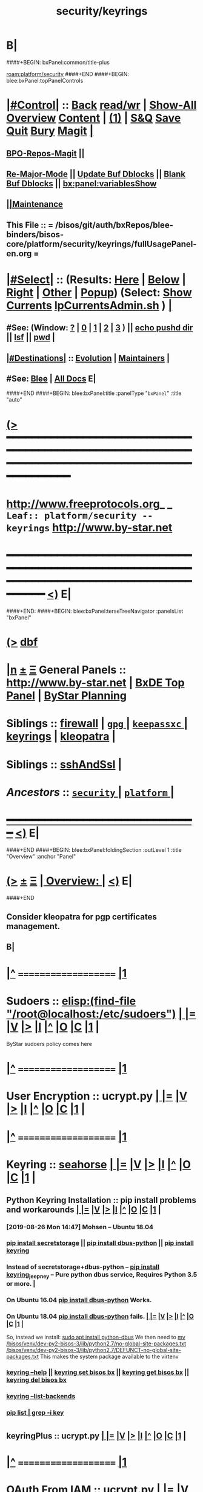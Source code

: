 * B|
####+BEGIN: bxPanel:common/title-plus
#+title: security/keyrings
#+roam_tags: leaf
#+roam_key: platform/security/keyrings
[[roam:platform/security]]
####+END
####+BEGIN: blee:bxPanel:topPanelControls
*  [[elisp:(org-cycle)][|#Control|]] :: [[elisp:(blee:bnsm:menu-back)][Back]] [[elisp:(toggle-read-only)][read/wr]] | [[elisp:(show-all)][Show-All]]  [[elisp:(org-shifttab)][Overview]]  [[elisp:(progn (org-shifttab) (org-content))][Content]] | [[elisp:(delete-other-windows)][(1)]] | [[elisp:(progn (save-buffer) (kill-buffer))][S&Q]] [[elisp:(save-buffer)][Save]] [[elisp:(kill-buffer)][Quit]] [[elisp:(bury-buffer)][Bury]]  [[elisp:(magit)][Magit]]  [[elisp:(org-cycle)][| ]]
**  [[elisp:(bap:magit:bisos:current-bpo-repos/visit)][BPO-Repos-Magit]] ||
**  [[elisp:(blee:buf:re-major-mode)][Re-Major-Mode]] ||  [[elisp:(org-dblock-update-buffer-bx)][Update Buf Dblocks]] || [[elisp:(org-dblock-bx-blank-buffer)][Blank Buf Dblocks]] || [[elisp:(bx:panel:variablesShow)][bx:panel:variablesShow]]
**  [[elisp:(blee:menu-sel:comeega:maintenance:popupMenu)][||Maintenance]]
**  This File :: *= /bisos/git/auth/bxRepos/blee-binders/bisos-core/platform/security/keyrings/fullUsagePanel-en.org =*
*  [[elisp:(org-cycle)][|#Select|]]  :: (Results: [[elisp:(blee:bnsm:results-here)][Here]] | [[elisp:(blee:bnsm:results-split-below)][Below]] | [[elisp:(blee:bnsm:results-split-right)][Right]] | [[elisp:(blee:bnsm:results-other)][Other]] | [[elisp:(blee:bnsm:results-popup)][Popup]]) (Select:  [[elisp:(lsip-local-run-command "lpCurrentsAdmin.sh -i currentsGetThenShow")][Show Currents]]  [[elisp:(lsip-local-run-command "lpCurrentsAdmin.sh")][lpCurrentsAdmin.sh]] ) [[elisp:(org-cycle)][| ]]
**  #See:  (Window: [[elisp:(blee:bnsm:results-window-show)][?]] | [[elisp:(blee:bnsm:results-window-set 0)][0]] | [[elisp:(blee:bnsm:results-window-set 1)][1]] | [[elisp:(blee:bnsm:results-window-set 2)][2]] | [[elisp:(blee:bnsm:results-window-set 3)][3]] ) || [[elisp:(lsip-local-run-command-here "echo pushd dest")][echo pushd dir]] || [[elisp:(lsip-local-run-command-here "lsf")][lsf]] || [[elisp:(lsip-local-run-command-here "pwd")][pwd]] |
**  [[elisp:(org-cycle)][|#Destinations|]] :: [[Evolution]] | [[Maintainers]]  [[elisp:(org-cycle)][| ]]
**  #See:  [[elisp:(bx:bnsm:top:panel-blee)][Blee]] | [[elisp:(bx:bnsm:top:panel-listOfDocs)][All Docs]]  E|
####+END
####+BEGIN: blee:bxPanel:title :panelType "=bxPanel=" :title "auto"
* [[elisp:(show-all)][(>]] ━━━━━━━━━━━━━━━━━━━━━━━━━━━━━━━━━━━━━━━━━━━━━━━━━━━━━━━━━━━━━━━━━━━━━━━━━━━━━━━━━━━━━━━━━━━━━━━━━
*   [[img-link:file:/bisos/blee/env/images/fpfByStarElipseTop-50.png][http://www.freeprotocols.org]]_ _   ~Leaf:: platform/security -- keyrings~   [[img-link:file:/bisos/blee/env/images/fpfByStarElipseBottom-50.png][http://www.by-star.net]]
* ━━━━━━━━━━━━━━━━━━━━━━━━━━━━━━━━━━━━━━━━━━━━━━━━━━━━━━━━━━━━━━━━━━━━━━━━━━━━━━━━━━━━━━━━━━━━━  [[elisp:(org-shifttab)][<)]] E|
####+END:
####+BEGIN: blee:bxPanel:terseTreeNavigator :panelsList "bxPanel"
* [[elisp:(show-all)][(>]] [[elisp:(describe-function 'org-dblock-write:blee:bxPanel:terseTreeNavigator)][dbf]]
* [[elisp:(show-all)][|n]]  _[[elisp:(blee:menu-sel:outline:popupMenu)][±]]_  _[[elisp:(blee:menu-sel:navigation:popupMenu)][Ξ]]_   General Panels ::   [[img-link:file:/bisos/blee/env/images/bystarInside.jpg][http://www.by-star.net]] *|*  [[elisp:(find-file "/libre/ByStar/InitialTemplates/activeDocs/listOfDocs/fullUsagePanel-en.org")][BxDE Top Panel]] *|* [[elisp:(blee:bnsm:panel-goto "/libre/ByStar/InitialTemplates/activeDocs/planning/Main")][ByStar Planning]]

*   *Siblings*   :: [[elisp:(blee:bnsm:panel-goto "/bisos/git/auth/bxRepos/blee-binders/bisos-core/platform/security/firewall")][firewall]] *|* [[elisp:(blee:bnsm:panel-goto "/bisos/git/auth/bxRepos/blee-binders/bisos-core/platform/security/gpg/_nodeBase_")][ =gpg= ]] *|* [[elisp:(blee:bnsm:panel-goto "/bisos/git/auth/bxRepos/blee-binders/bisos-core/platform/security/keepassxc/_nodeBase_")][ =keepassxc= ]] *|* [[elisp:(blee:bnsm:panel-goto "/bisos/git/auth/bxRepos/blee-binders/bisos-core/platform/security/keyrings")][keyrings]] *|* [[elisp:(blee:bnsm:panel-goto "/bisos/git/auth/bxRepos/blee-binders/bisos-core/platform/security/kleopatra")][kleopatra]] *|*
*   *Siblings*   :: [[elisp:(blee:bnsm:panel-goto "/bisos/git/auth/bxRepos/blee-binders/bisos-core/platform/security/sshAndSsl")][sshAndSsl]] *|*
*   /Ancestors/  :: [[elisp:(blee:bnsm:panel-goto "/bisos/git/auth/bxRepos/blee-binders/bisos-core/platform/security/_nodeBase_")][ =security= ]] *|* [[elisp:(blee:bnsm:panel-goto "/bisos/git/auth/bxRepos/blee-binders/bisos-core/platform/_nodeBase_")][ =platform= ]] *|*
*                                   _━━━━━━━━━━━━━━━━━━━━━━━━━━━━━━_                          [[elisp:(org-shifttab)][<)]] E|
####+END
####+BEGIN: blee:bxPanel:foldingSection :outLevel 1 :title "Overview" :anchor "Panel"
* [[elisp:(show-all)][(>]]  _[[elisp:(blee:menu-sel:outline:popupMenu)][±]]_  _[[elisp:(blee:menu-sel:navigation:popupMenu)][Ξ]]_       [[elisp:(outline-show-subtree+toggle)][| *Overview:* |]] <<Panel>>   [[elisp:(org-shifttab)][<)]] E|
####+END
** 
** Consider kleopatra for pgp certificates management.
** 
** B|
*  [[elisp:(beginning-of-buffer)][|^]] ==================== [[elisp:(delete-other-windows)][|1]] 
*   *Sudoers*               ::  [[elisp:(find-file "/root@localhost:/etc/sudoers")]]   [[elisp:(org-cycle)][| ]] [[elisp:(org-show-subtree)][|=]] [[elisp:(show-children 10)][|V]] [[elisp:(bx:orgm:indirectBufOther)][|>]] [[elisp:(bx:orgm:indirectBufMain)][|I]] [[elisp:(beginning-of-buffer)][|^]] [[elisp:(org-top-overview)][|O]] [[elisp:(progn (org-shifttab) (org-content))][|C]] [[elisp:(delete-other-windows)][|1]] |
  ByStar sudoers policy comes here
*  [[elisp:(beginning-of-buffer)][|^]] ==================== [[elisp:(delete-other-windows)][|1]] 
*   *User Encryption*       ::  ucrypt.py   [[elisp:(org-cycle)][| ]] [[elisp:(org-show-subtree)][|=]] [[elisp:(show-children 10)][|V]] [[elisp:(bx:orgm:indirectBufOther)][|>]] [[elisp:(bx:orgm:indirectBufMain)][|I]] [[elisp:(beginning-of-buffer)][|^]] [[elisp:(org-top-overview)][|O]] [[elisp:(progn (org-shifttab) (org-content))][|C]] [[elisp:(delete-other-windows)][|1]] |
*  [[elisp:(beginning-of-buffer)][|^]] ==================== [[elisp:(delete-other-windows)][|1]] 
*   *Keyring*               ::  [[elisp:(lsip-local-run-command "seahorse")][seahorse]]   [[elisp:(org-cycle)][| ]] [[elisp:(org-show-subtree)][|=]] [[elisp:(show-children 10)][|V]] [[elisp:(bx:orgm:indirectBufOther)][|>]] [[elisp:(bx:orgm:indirectBufMain)][|I]] [[elisp:(beginning-of-buffer)][|^]] [[elisp:(org-top-overview)][|O]] [[elisp:(progn (org-shifttab) (org-content))][|C]] [[elisp:(delete-other-windows)][|1]] |
** 
**  *Python Keyring Installation*     ::  pip install problems and workarounds  [[elisp:(org-cycle)][| ]] [[elisp:(org-show-subtree)][|=]] [[elisp:(show-children 10)][|V]] [[elisp:(bx:orgm:indirectBufOther)][|>]] [[elisp:(bx:orgm:indirectBufMain)][|I]] [[elisp:(beginning-of-buffer)][|^]] [[elisp:(org-top-overview)][|O]] [[elisp:(progn (org-shifttab) (org-content))][|C]] [[elisp:(delete-other-windows)][|1]] |
*** 
*** [2019-08-26 Mon 14:47] Mohsen -- Ubuntu 18.04
*** 
***  [[elisp:(lsip-local-run-command "pip install secretstorage")][pip install secretstorage]] || [[elisp:(lsip-local-run-command "pip install dbus-python")][pip install dbus-python]] || [[elisp:(lsip-local-run-command "pip install keyring")][pip install keyring]] 
***  Instead of secretstorage+dbus-python --  [[elisp:(lsip-local-run-command "pip install keyring_jeepney")][pip install keyring_jeepney]]   -- Pure python dbus service, Requires Python 3.5 or more. |
*** 
***  On Ubuntu 16.04  [[elisp:(lsip-local-run-command "pip install dbus-python")][pip install dbus-python]] Works.
***  On Ubuntu 18.04  [[elisp:(lsip-local-run-command "pip install dbus-python")][pip install dbus-python]] fails.  [[elisp:(org-cycle)][| ]] [[elisp:(org-show-subtree)][|=]] [[elisp:(show-children 10)][|V]] [[elisp:(bx:orgm:indirectBufOther)][|>]] [[elisp:(bx:orgm:indirectBufMain)][|I]] [[elisp:(beginning-of-buffer)][|^]] [[elisp:(org-top-overview)][|O]] [[elisp:(progn (org-shifttab) (org-content))][|C]] [[elisp:(delete-other-windows)][|1]] |
    So, instead we install:
    [[elisp:(lsip-local-run-command "sudo apt install python-dbus")][sudo apt install python-dbus]] 
    We then need to 
    [[elisp:(lsip-local-run-command "mv /bisos/venv/dev-py2-bisos-3/lib/python2.7/no-global-site-packages.txt  /bisos/venv/dev-py2-bisos-3/lib/python2.7/DEFUNCT-no-global-site-packages.txt")][mv /bisos/venv/dev-py2-bisos-3/lib/python2.7/no-global-site-packages.txt  /bisos/venv/dev-py2-bisos-3/lib/python2.7/DEFUNCT-no-global-site-packages.txt]]
    This makes the system package available to the virtenv
*** 
***  [[elisp:(lsip-local-run-command "keyring --help")][keyring --help]] || [[elisp:(lsip-local-run-command "keyring set bisos bx")][keyring set bisos bx]]  || [[elisp:(lsip-local-run-command "keyring get bisos bx")][keyring get bisos bx]]  || [[elisp:(lsip-local-run-command "keyring del bisos bx")][keyring del bisos bx]]
***  [[elisp:(lsip-local-run-command "keyring --list-backends")][keyring --list-backends]]
*** 
***  [[elisp:(lsip-local-run-command "pip list | grep -i key")][pip list | grep -i key]]
*** 
* 
**  *keyringPlus*           ::  ucrypt.py   [[elisp:(org-cycle)][| ]] [[elisp:(org-show-subtree)][|=]] [[elisp:(show-children 10)][|V]] [[elisp:(bx:orgm:indirectBufOther)][|>]] [[elisp:(bx:orgm:indirectBufMain)][|I]] [[elisp:(beginning-of-buffer)][|^]] [[elisp:(org-top-overview)][|O]] [[elisp:(progn (org-shifttab) (org-content))][|C]] [[elisp:(delete-other-windows)][|1]] |
**  
*  [[elisp:(beginning-of-buffer)][|^]] ==================== [[elisp:(delete-other-windows)][|1]] 
*   *OAuth From IAM*       ::   ucrypt.py   [[elisp:(org-cycle)][| ]] [[elisp:(org-show-subtree)][|=]] [[elisp:(show-children 10)][|V]] [[elisp:(bx:orgm:indirectBufOther)][|>]] [[elisp:(bx:orgm:indirectBufMain)][|I]] [[elisp:(beginning-of-buffer)][|^]] [[elisp:(org-top-overview)][|O]] [[elisp:(progn (org-shifttab) (org-content))][|C]] [[elisp:(delete-other-windows)][|1]] |
* B|
####+BEGIN: blee:bxPanel:foldingSection :outLevel 1 :sep t :title "Authonomous Cryptography" :anchor "" :extraInfo "Startegy"
* /[[elisp:(beginning-of-buffer)][|^]]  [[elisp:(blee:menu-sel:navigation:popupMenu)][Ξ]] [[elisp:(delete-other-windows)][|1]]/
* [[elisp:(show-all)][(>]]  _[[elisp:(blee:menu-sel:outline:popupMenu)][±]]_  _[[elisp:(blee:menu-sel:navigation:popupMenu)][Ξ]]_       [[elisp:(outline-show-subtree+toggle)][| *Authonomous Cryptography:* |]]  Startegy  [[elisp:(org-shifttab)][<)]] E|
####+END
####+BEGIN: blee:bxPanel:foldingSection :outLevel 2 :sep t :title "Autonomous Primary Software Vault" :anchor "" :extraInfo ""
** /[[elisp:(beginning-of-buffer)][|^]]  [[elisp:(blee:menu-sel:navigation:popupMenu)][Ξ]] [[elisp:(delete-other-windows)][|1]]/
** [[elisp:(show-all)][(>]]  _[[elisp:(blee:menu-sel:outline:popupMenu)][±]]_  _[[elisp:(blee:menu-sel:navigation:popupMenu)][Ξ]]_       [[elisp:(outline-show-subtree+toggle)][| /Autonomous Primary Software Vault:/ |]]    [[elisp:(org-shifttab)][<)]] E|
####+END

I would not use that approach. When you mount a USB drive, read a file from it, etc all sorts of copies of that data could end up in OS memory, logs, etc. You'll be fighting an uphill battle to make this secure, especially if the attacker has the ability to take memory dumps of the server, or plant malware on the server.

A better approach would be to use some sort of USB hardware crypto module so that the server itself never needs to touch the private keys. The idea is that the cryptographic keys live on the crypto device and never leave it, you send the data you want to encrypt / decrypt to the device, it does the crypto operation for you and returns the results.

With this approach you are guaranteed that no caches of the private key exist on the server because the server never touched it in the first place, and if you pull out the USB device, the server loses the ability to do crypto operations, which I think is which you want.

Some technolgies / search terms you can look for include:

    usb smartcard
    cryptographic token
    PKCS#11 token
    TPM (trusted platform module)
    HSM (hardware security module)

You may want to look into hardware-based solutions like USB smart-cards, TPMs, or lightweight HSMs where the crypto is done on the device so that the server never actually touches the key.


I Googled "usb pkcs11" and found this list of hardware devices, which could be a starting point: github.com/OpenSC/OpenSC/wiki/… 

####+BEGIN: blee:bxPanel:foldingSection :outLevel 2 :sep t :title "Autonomous Primary Software VM RO-Vault" :anchor "" :extraInfo "symCrypt Library: Symetric Encryption Facilities"
** /[[elisp:(beginning-of-buffer)][|^]]  [[elisp:(blee:menu-sel:navigation:popupMenu)][Ξ]] [[elisp:(delete-other-windows)][|1]]/
** [[elisp:(show-all)][(>]]  _[[elisp:(blee:menu-sel:outline:popupMenu)][±]]_  _[[elisp:(blee:menu-sel:navigation:popupMenu)][Ξ]]_       [[elisp:(outline-show-subtree+toggle)][| /Autonomous Primary Software VM RO-Vault:/ |]]  symCrypt Library: Symetric Encryption Facilities  [[elisp:(org-shifttab)][<)]] E|
####+END
*** 
*** A VM image that is made to be very secure. 
**** 
**** Has a single user "root" only accessible on direct command line and is well passwd protected.
**** On the network, it only provides a single RO-SAP
**** Its network access is based on a small white list
**** The generated private keys should never be removed from it
**** You can create key pairs through RO.
**** It signs, encrypts and decrypts based on priv key through RO
**** 
*** It usually shut down and unavailable.
*** It is launched on demand, then used and then brought down
*** Using RO-Vault other secondary keys in keyrings are obtained and those secondary keys are the ones that are used for specific purposes
*** 
*** IMPLEMENTATION PLAN
**** 
**** Create An ICM as the interface -- primRoVault.py
**** Cmnds: Spawn, Shutdown, CreateKeyPair, Encrypt, Decrypt, Sign
**** Use cryptKeyring in combination with primRoVault.py to obtain and maintain secondary keys.
**** In this model, the existence of primRoVault is not known to others.
**** https://pypi.org/project/keyrings.cryptfile/
**** 
*** 
####+BEGIN: blee:bxPanel:foldingSection :outLevel 2 :sep t :title "Unisos SymCrypt" :anchor "" :extraInfo "symCrypt Library: Symetric Encryption Facilities"
** /[[elisp:(beginning-of-buffer)][|^]]  [[elisp:(blee:menu-sel:navigation:popupMenu)][Ξ]] [[elisp:(delete-other-windows)][|1]]/
** [[elisp:(show-all)][(>]]  _[[elisp:(blee:menu-sel:outline:popupMenu)][±]]_  _[[elisp:(blee:menu-sel:navigation:popupMenu)][Ξ]]_       [[elisp:(outline-show-subtree+toggle)][| /Unisos SymCrypt:/ |]]  symCrypt Library: Symetric Encryption Facilities  [[elisp:(org-shifttab)][<)]] E|
####+END
https://pypi.org/project/unisos.symCrypt/

####+BEGIN: blee:bxPanel:foldingSection :outLevel 2 :sep t :title "Unisos cryptKeyring" :anchor "" :extraInfo "cryptKeyring Library: Front-End Encryption Of Passwds In Keyring"
** /[[elisp:(beginning-of-buffer)][|^]]  [[elisp:(blee:menu-sel:navigation:popupMenu)][Ξ]] [[elisp:(delete-other-windows)][|1]]/
** [[elisp:(show-all)][(>]]  _[[elisp:(blee:menu-sel:outline:popupMenu)][±]]_  _[[elisp:(blee:menu-sel:navigation:popupMenu)][Ξ]]_       [[elisp:(outline-show-subtree+toggle)][| /Unisos cryptKeyring:/ |]]  cryptKeyring Library: Front-End Encryption Of Passwds In Keyring  [[elisp:(org-shifttab)][<)]] E|
####+END
https://pypi.org/project/unisos.cryptKeyring/
####+BEGIN: blee:bxPanel:separator :outLevel 1
* /[[elisp:(beginning-of-buffer)][|^]] [[elisp:(blee:menu-sel:navigation:popupMenu)][==]] [[elisp:(delete-other-windows)][|1]]/
####+END
####+BEGIN: blee:bxPanel:evolution
* [[elisp:(show-all)][(>]] [[elisp:(describe-function 'org-dblock-write:blee:bxPanel:evolution)][dbf]]
*                                   _━━━━━━━━━━━━━━━━━━━━━━━━━━━━━━_
* [[elisp:(show-all)][|n]]  _[[elisp:(blee:menu-sel:outline:popupMenu)][±]]_  _[[elisp:(blee:menu-sel:navigation:popupMenu)][Ξ]]_     [[elisp:(org-cycle)][| *Maintenance:* | ]]  [[elisp:(blee:menu-sel:agenda:popupMenu)][||Agenda]]  <<Evolution>>  [[elisp:(org-shifttab)][<)]] E|
####+END
####+BEGIN: blee:bxPanel:foldingSection :outLevel 2 :title "Notes, Ideas, Tasks, Agenda" :anchor "Tasks"
** [[elisp:(show-all)][(>]]  _[[elisp:(blee:menu-sel:outline:popupMenu)][±]]_  _[[elisp:(blee:menu-sel:navigation:popupMenu)][Ξ]]_       [[elisp:(outline-show-subtree+toggle)][| /Notes, Ideas, Tasks, Agenda:/ |]] <<Tasks>>   [[elisp:(org-shifttab)][<)]] E|
####+END
*** TODO Some Idea
####+BEGIN: blee:bxPanel:evolutionMaintainers
** [[elisp:(show-all)][(>]] [[elisp:(describe-function 'org-dblock-write:blee:bxPanel:evolutionMaintainers)][dbf]]
** [[elisp:(show-all)][|n]]  _[[elisp:(blee:menu-sel:outline:popupMenu)][±]]_  _[[elisp:(blee:menu-sel:navigation:popupMenu)][Ξ]]_       [[elisp:(org-cycle)][| /Bug Reports, Development Team:/ | ]]  <<Maintainers>>
***  Problem Report                       ::   [[elisp:(find-file "")][Send debbug Email]]
***  Maintainers                          ::   [[bbdb:Mohsen.*Banan]]  :: http://mohsen.1.banan.byname.net  E|
####+END
* B|
####+BEGIN: blee:bxPanel:footerPanelControls
* [[elisp:(show-all)][(>]] ━━━━━━━━━━━━━━━━━━━━━━━━━━━━━━━━━━━━━━━━━━━━━━━━━━━━━━━━━━━━━━━━━━━━━━━━━━━━━━━━━━━━━━━━━━━━━━━━━
* /Footer Controls/ ::  [[elisp:(blee:bnsm:menu-back)][Back]]  [[elisp:(toggle-read-only)][toggle-read-only]]  [[elisp:(show-all)][Show-All]]  [[elisp:(org-shifttab)][Cycle Glob Vis]]  [[elisp:(delete-other-windows)][1 Win]]  [[elisp:(save-buffer)][Save]]   [[elisp:(kill-buffer)][Quit]]  [[elisp:(org-shifttab)][<)]] E|
####+END
####+BEGIN: blee:bxPanel:footerOrgParams
* [[elisp:(show-all)][(>]] [[elisp:(describe-function 'org-dblock-write:blee:bxPanel:footerOrgParams)][dbf]]
* [[elisp:(show-all)][|n]]  _[[elisp:(blee:menu-sel:outline:popupMenu)][±]]_  _[[elisp:(blee:menu-sel:navigation:popupMenu)][Ξ]]_     [[elisp:(org-cycle)][| *= Org-Mode Local Params: =* | ]]
#+STARTUP: overview
#+STARTUP: lognotestate
#+STARTUP: inlineimages
#+SEQ_TODO: TODO WAITING DELEGATED | DONE DEFERRED CANCELLED
#+TAGS: @desk(d) @home(h) @work(w) @withInternet(i) @road(r) call(c) errand(e)
#+CATEGORY: L:keyrings
####+END
####+BEGIN: blee:bxPanel:footerEmacsParams :primMode "org-mode"
* [[elisp:(show-all)][(>]] [[elisp:(describe-function 'org-dblock-write:blee:bxPanel:footerEmacsParams)][dbf]]
* [[elisp:(show-all)][|n]]  _[[elisp:(blee:menu-sel:outline:popupMenu)][±]]_  _[[elisp:(blee:menu-sel:navigation:popupMenu)][Ξ]]_     [[elisp:(org-cycle)][| *= Emacs Local Params: =* | ]]
# Local Variables:
# eval: (setq-local ~selectedSubject "noSubject")
# eval: (setq-local ~primaryMajorMode 'org-mode)
# eval: (setq-local ~blee:panelUpdater nil)
# eval: (setq-local ~blee:dblockEnabler nil)
# eval: (setq-local ~blee:dblockController "interactive")
# eval: (img-link-overlays)
# eval: (set-fill-column 115)
# eval: (blee:fill-column-indicator/enable)
# eval: (bx:load-file:ifOneExists "./panelActions.el")
# End:

####+END
